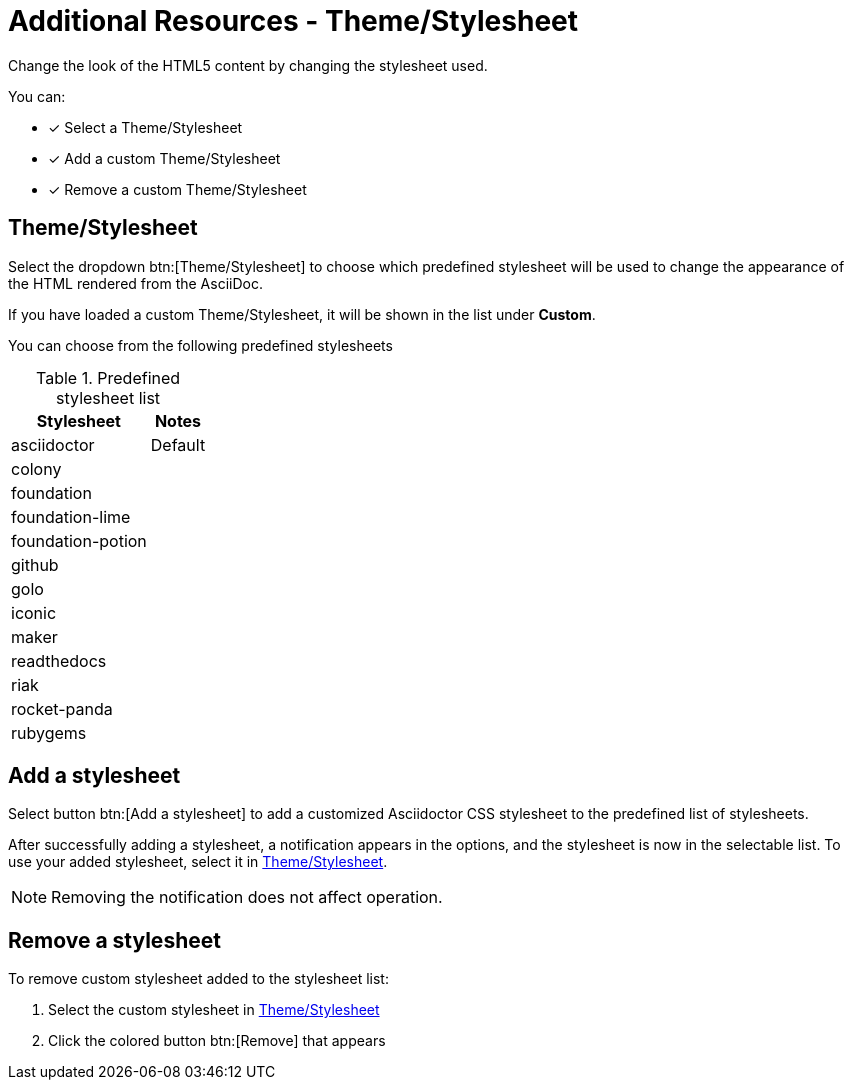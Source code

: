 = Additional Resources - Theme/Stylesheet
:navtitle: Theme/Stylesheet

Change the look of the HTML5 content by changing the stylesheet used.

You can:

* [x] Select a Theme/Stylesheet
* [x] Add a custom Theme/Stylesheet
* [x] Remove a custom Theme/Stylesheet

[#theme-stylesheet]
== Theme/Stylesheet

Select the dropdown btn:[Theme/Stylesheet] to choose which predefined stylesheet will be used to change the appearance of the HTML rendered from the AsciiDoc.

If you have loaded a custom Theme/Stylesheet, it will be shown in the list under *Custom*.

You can choose from the following predefined stylesheets

.Predefined stylesheet list
[%autowidth]
|===
|Stylesheet |Notes

|asciidoctor |Default
|colony |
|foundation |
|foundation-lime |
|foundation-potion |
|github |
|golo |
|iconic |
|maker |
|readthedocs |
|riak |
|rocket-panda |
|rubygems |
|===

== Add a stylesheet

Select button btn:[Add a stylesheet] to add a customized Asciidoctor CSS stylesheet to the predefined list of stylesheets.

After successfully adding a stylesheet, a notification appears in the options, and the stylesheet is now in the selectable list.
To use your added stylesheet, select it in <<theme-stylesheet>>.

NOTE: Removing the notification does not affect operation.

== Remove a stylesheet

To remove custom stylesheet added to the stylesheet list:

. Select the custom stylesheet in <<theme-stylesheet>>

. Click the colored button btn:[Remove] that appears
